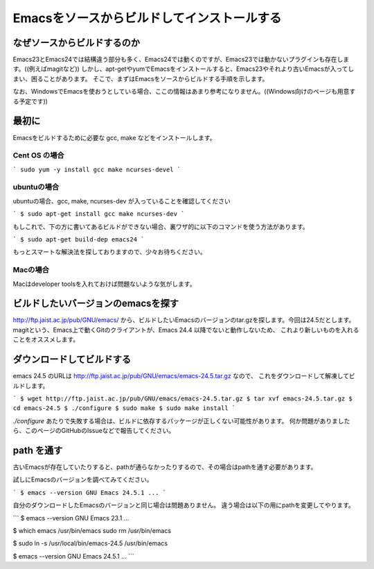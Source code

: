 ============================================
Emacsをソースからビルドしてインストールする
============================================

なぜソースからビルドするのか
============================

Emacs23とEmacs24では結構違う部分も多く、Emacs24では動くのですが、Emacs23では動かないプラグインも存在します。((例えばmagitなど))
しかし、apt-getやyumでEmacsをインストールすると、Emacs23やそれより古いEmacsが入ってしまい、困ることがあります。
そこで、まずはEmacsをソースからビルドする手順を示します。

なお、WindowsでEmacsを使おうとしている場合、ここの情報はあまり参考になりません。((Windows向けのページも用意する予定です))

最初に
======

Emacsをビルドするために必要な gcc, make などをインストールします。

--------------
Cent OS の場合
--------------

```
sudo yum -y install gcc make ncurses-devel
```

------------
ubuntuの場合
------------

ubuntuの場合、gcc, make, ncurses-dev が入っていることを確認してください

```
$ sudo apt-get install gcc make ncurses-dev
```

もしこれで、下の方に書いてあるビルドができない場合、裏ワザ的に以下のコマンドを使う方法があります。

```
$ sudo apt-get build-dep emacs24
```

もっとスマートな解決法を探しておりますので、少々お待ちください。

---------
Macの場合
---------

Macはdeveloper toolsを入れておけば問題ないような気がします。


ビルドしたいバージョンのemacsを探す
===================================

http://ftp.jaist.ac.jp/pub/GNU/emacs/ から、ビルドしたいEmacsのバージョンのtar.gzを探します。今回は24.5だとします。
magitという、Emacs上で動くGitのクライアントが、Emacs 24.4 以降でないと動作しないため、
これより新しいものを入れることをオススメします。


ダウンロードしてビルドする
==========================

emacs 24.5 のURLは http://ftp.jaist.ac.jp/pub/GNU/emacs/emacs-24.5.tar.gz なので、
これをダウンロードして解凍してビルドします。

```
$ wget http://ftp.jaist.ac.jp/pub/GNU/emacs/emacs-24.5.tar.gz
$ tar xvf emacs-24.5.tar.gz
$ cd emacs-24.5
$ ./configure
$ sudo make
$ sudo make install
```

`./configure` あたりで失敗する場合は、ビルドに依存するパッケージが正しくない可能性があります。
何か問題がありましたら、このページのGitHubのIssueなどで報告してください。


path を通す
===========

古いEmacsが存在していたりすると、pathが通らなかったりするので、その場合はpathを通す必要があります。

試しにEmacsのバージョンを調べてみてください。

```
$ emacs --version
GNU Emacs 24.5.1
...
```

自分のダウンロードしたEmacsのバージョンと同じ場合は問題ありません。
違う場合は以下の用にpathを変更してやります。

```
$ emacs --version
GNU Emacs 23.1
...

$ which emacs
/usr/bin/emacs
sudo rm /usr/bin/emacs

$ sudo ln -s /usr/local/bin/emacs-24.5 /usr/bin/emacs

$ emacs --version
GNU Emacs 24.5.1
...
```
